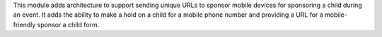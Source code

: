 This module adds architecture to support sending unique URLs to sponsor mobile devices for sponsoring a child during
an event. It adds the ability to make a hold on a child for a mobile phone number and providing a URL for a
mobile-friendly sponsor a child form.
